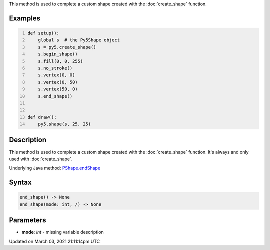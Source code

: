 .. title: end_shape()
.. slug: py5shape_end_shape
.. date: 2021-03-03 21:11:14 UTC+00:00
.. tags:
.. category:
.. link:
.. description: py5 end_shape() documentation
.. type: text

This method is used to complete a custom shape created with the :doc:`create_shape` function.

Examples
========

.. raw:: html

    <div class="example-table">

.. raw:: html

    <div class="example-row"><div class="example-cell-image">

.. raw:: html

    </div><div class="example-cell-code">

.. code:: python
    :number-lines:

    def setup():
        global s  # the Py5Shape object
        s = py5.create_shape()
        s.begin_shape()
        s.fill(0, 0, 255)
        s.no_stroke()
        s.vertex(0, 0)
        s.vertex(0, 50)
        s.vertex(50, 0)
        s.end_shape()


    def draw():
        py5.shape(s, 25, 25)

.. raw:: html

    </div></div>

.. raw:: html

    </div>

Description
===========

This method is used to complete a custom shape created with the :doc:`create_shape` function. It's always and only used with :doc:`create_shape`.

Underlying Java method: `PShape.endShape <https://processing.org/reference/PShape_endShape_.html>`_

Syntax
======

.. code:: python

    end_shape() -> None
    end_shape(mode: int, /) -> None

Parameters
==========

* **mode**: `int` - missing variable description


Updated on March 03, 2021 21:11:14pm UTC

